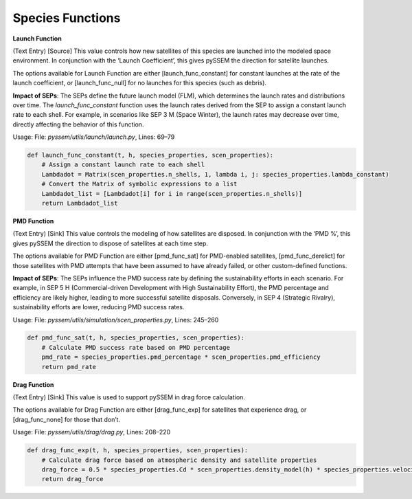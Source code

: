 Species Functions
================

**Launch Function**  

(Text Entry) [Source] This value controls how new satellites of this species are launched into the modeled space environment. In conjunction with the ‘Launch Coefficient’, this gives pySSEM the direction for satellite launches.  

The options available for Launch Function are either [launch_func_constant] for constant launches at the rate of the launch coefficient, or [launch_func_null] for no launches for this species (such as debris).

**Impact of SEPs**:  
The SEPs define the future launch model (FLM), which determines the launch rates and distributions over time. The `launch_func_constant` function uses the launch rates derived from the SEP to assign a constant launch rate to each shell. For example, in scenarios like SEP 3 M (Space Winter), the launch rates may decrease over time, directly affecting the behavior of this function.

Usage: 
File: `pyssem/utils/launch/launch.py`, Lines: 69–79  

.. code-block:: python

    def launch_func_constant(t, h, species_properties, scen_properties):
        # Assign a constant launch rate to each shell
        Lambdadot = Matrix(scen_properties.n_shells, 1, lambda i, j: species_properties.lambda_constant)
        # Convert the Matrix of symbolic expressions to a list
        Lambdadot_list = [Lambdadot[i] for i in range(scen_properties.n_shells)]
        return Lambdadot_list


**PMD Function**  

(Text Entry) [Sink] This value controls the modeling of how satellites are disposed. In conjunction with the ‘PMD %’, this gives pySSEM the direction to dispose of satellites at each time step.  

The options available for PMD Function are either [pmd_func_sat] for PMD-enabled satellites, [pmd_func_derelict] for those satellites with PMD attempts that have been assumed to have already failed, or other custom-defined functions.

**Impact of SEPs**:  
The SEPs influence the PMD success rate by defining the sustainability efforts in each scenario. For example, in SEP 5 H (Commercial-driven Development with High Sustainability Effort), the PMD percentage and efficiency are likely higher, leading to more successful satellite disposals. Conversely, in SEP 4 (Strategic Rivalry), sustainability efforts are lower, reducing PMD success rates.

Usage:
File: `pyssem/utils/simulation/scen_properties.py`, Lines: 245–260  

.. code-block:: python

    def pmd_func_sat(t, h, species_properties, scen_properties):
        # Calculate PMD success rate based on PMD percentage
        pmd_rate = species_properties.pmd_percentage * scen_properties.pmd_efficiency
        return pmd_rate


**Drag Function**  

(Text Entry) [Sink] This value is used to support pySSEM in drag force calculation.  

The options available for Drag Function are either [drag_func_exp] for satellites that experience drag, or [drag_func_none] for those that don’t.

Usage:  
File: `pyssem/utils/drag/drag.py`, Lines: 208–220  

.. code-block:: python

    def drag_func_exp(t, h, species_properties, scen_properties):
        # Calculate drag force based on atmospheric density and satellite properties
        drag_force = 0.5 * species_properties.Cd * scen_properties.density_model(h) * species_properties.velocity**2 * species_properties.area
        return drag_force
